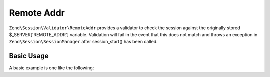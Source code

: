 .. _zend.session.validator.remote-addr:

Remote Addr
-----------

``Zend\Session\Validator\RemoteAddr`` provides a validator to check the session against the originally stored
$_SERVER['REMOTE_ADDR'] variable.  Validation will fail in the event that this does not match and throws an
exception in ``Zend\Session\SessionManager`` after session_start() has been called.

Basic Usage
^^^^^^^^^^^

A basic example is one like the following:

.. code-block:: php
   :linenos:

   use Zend\Session\Validator\RemoteAddr;
   use Zend\Session\SessionManager;
   
   $manager = new SessionManager();
   $manager->getValidatorChain()->attach('session.validate', array(new RemoteAddr(), 'isValid'));

